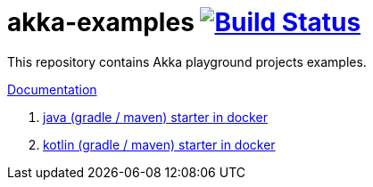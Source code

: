 = akka-examples image:https://travis-ci.org/daggerok/akka-examples.svg?branch=master["Build Status", link="https://travis-ci.org/daggerok/akka-examples"]

//tag::content[]

This repository contains Akka playground projects examples.

link:https://daggerok.github.io/akka-examples[Documentation]

. link:./java-gradle-maven-docker-starter[java (gradle / maven) starter in docker]
. link:./kotlin-gradle-maven-docker-starter[kotlin (gradle / maven) starter in docker]

//end::content[]
